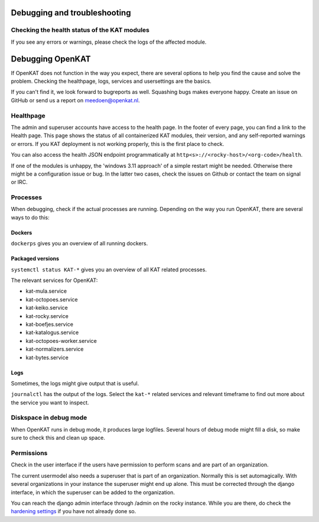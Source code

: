 =============================
Debugging and troubleshooting
=============================


Checking the health status of the KAT modules
=============================================


If you see any errors or warnings, please check the logs of the affected module.


=================
Debugging OpenKAT
=================

If OpenKAT does not function in the way you expect, there are several options to help you find the cause and solve the problem. Checking the healthpage, logs, services and usersettings are the basics.

If you can't find it, we look forward to bugreports as well. Squashing bugs makes everyone happy. Create an issue on GitHub or send us a report on meedoen@openkat.nl.


Healthpage
==========

The admin and superuser accounts have access to the health page. In the footer of every page, you can find a link to the Health page.
This page shows the status of all containerized KAT modules, their version, and any self-reported warnings or errors.
If you KAT deployment is not working properly, this is the first place to check.

.. image:: img/healthpage.png
  :alt: healthpage

You can also access the health JSON endpoint programmatically at ``http<s>://<rocky-host>/<org-code>/health``.

If one of the modules is unhappy, the 'windows 3.11 approach' of a simple restart might be needed. Otherwise there might be a configuration issue or bug. In the latter two cases, check the issues on Github or contact the team on signal or IRC.

Processes
=========

When debugging, check if the actual processes are running. Depending on the way you run OpenKAT, there are several ways to do this:

Dockers
-------

``dockerps`` gives you an overview of all running dockers.

.. image:: img/dockerps.png
  :alt: docker containers

Packaged versions
-----------------

``systemctl status KAT-*`` gives you an overview of all KAT related processes.

The relevant services for OpenKAT:

* kat-mula.service
* kat-octopoes.service
* kat-keiko.service
* kat-rocky.service
* kat-boefjes.service
* kat-katalogus.service
* kat-octopoes-worker.service
* kat-normalizers.service
* kat-bytes.service

Logs
----

Sometimes, the logs might give output that is useful.

``journalctl`` has the output of the logs. Select the ``kat-*`` related services and relevant timeframe to find out more about the service you want to inspect.

Diskspace in debug mode
=======================

When OpenKAT runs in debug mode, it produces large logfiles. Several hours of debug mode might fill a disk, so make sure to check this and clean up space.

Permissions
===========

Check in the user interface if the users have permission to perform scans and are part of an organization.

The current usermodel also needs a superuser that is part of an organization. Normally this is set automagically. With several organizations in your instance the superuser might end up alone. This must be corrected through the django interface, in which the superuser can be added to the organization.

You can reach the django admin interface through /admin on the rocky instance. While you are there, do check the `hardening settings <https://docs.openkat.nl/technical_design/hardening.html>`_ if you have not already done so.
